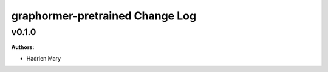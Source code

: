 ================================
graphormer-pretrained Change Log
================================

.. current developments

v0.1.0
====================

**Authors:**

* Hadrien Mary


